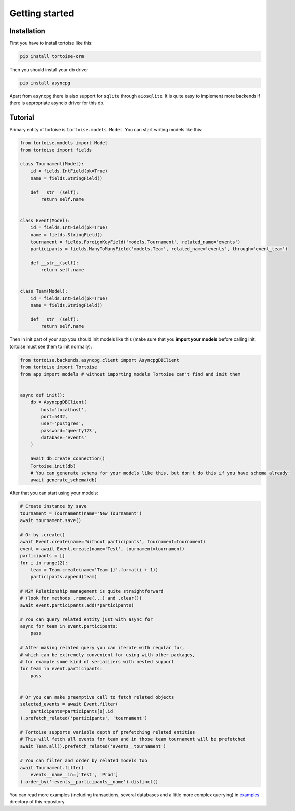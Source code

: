 ===============
Getting started
===============


Installation
===============
First you have to install tortoise like this:

.. code-block:: bash

    pip install tortoise-orm

..

Then you should install your db driver

.. code-block:: bash

    pip install asyncpg

..

Apart from ``asyncpg`` there is also support for ``sqlite`` through ``aiosqlite``.
It is quite easy to implement more backends if there is appropriate asyncio driver for this db.

Tutorial
========

Primary entity of tortoise is ``tortoise.models.Model``.
You can start writing models like this:


.. code-block:: python3

    from tortoise.models import Model
    from tortoise import fields

    class Tournament(Model):
        id = fields.IntField(pk=True)
        name = fields.StringField()

        def __str__(self):
            return self.name


    class Event(Model):
        id = fields.IntField(pk=True)
        name = fields.StringField()
        tournament = fields.ForeignKeyField('models.Tournament', related_name='events')
        participants = fields.ManyToManyField('models.Team', related_name='events', through='event_team')

        def __str__(self):
            return self.name


    class Team(Model):
        id = fields.IntField(pk=True)
        name = fields.StringField()

        def __str__(self):
            return self.name

Then in init part of your app you should init models like this
(make sure that you **import your models** before calling init, tortoise must see them to init normally):


.. code-block:: python3

    from tortoise.backends.asyncpg.client import AsyncpgDBClient
    from tortoise import Tortoise
    from app import models # without importing models Tortoise can't find and init them


    async def init():
        db = AsyncpgDBClient(
            host='localhost',
            port=5432,
            user='postgres',
            password='qwerty123',
            database='events'
        )

        await db.create_connection()
        Tortoise.init(db)
        # You can generate schema for your models like this, but don't do this if you have schema already:
        await generate_schema(db)

After that you can start using your models:

.. code-block:: python3

    # Create instance by save
    tournament = Tournament(name='New Tournament')
    await tournament.save()

    # Or by .create()
    await Event.create(name='Without participants', tournament=tournament)
    event = await Event.create(name='Test', tournament=tournament)
    participants = []
    for i in range(2):
        team = Team.create(name='Team {}'.format(i + 1))
        participants.append(team)

    # M2M Relationship management is quite straightforward
    # (look for methods .remove(...) and .clear())
    await event.participants.add(*participants)

    # You can query related entity just with async for
    async for team in event.participants:
        pass

    # After making related query you can iterate with regular for,
    # which can be extremely convenient for using with other packages,
    # for example some kind of serializers with nested support
    for team in event.participants:
        pass


    # Or you can make preemptive call to fetch related objects
    selected_events = await Event.filter(
        participants=participants[0].id
    ).prefetch_related('participants', 'tournament')

    # Tortoise supports variable depth of prefetching related entities
    # This will fetch all events for team and in those team tournament will be prefetched
    await Team.all().prefetch_related('events__tournament')

    # You can filter and order by related models too
    await Tournament.filter(
        events__name__in=['Test', 'Prod']
    ).order_by('-events__participants__name').distinct()

You can read more examples (including transactions, several databases and a little more complex querying) in
`examples <https://github.com/Zeliboba5/tortoise-orm/tree/master/examples>`_ directory of this repository


